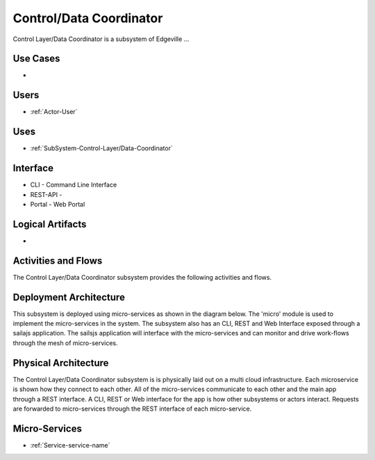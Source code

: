 .. _SubSystem-Control/Data-Coordinator:

Control/Data Coordinator
========================

Control Layer/Data Coordinator is a subsystem of Edgeville ...

Use Cases
---------

*

.. image:: UseCases.png

Users
-----

* :ref:`Actor-User`

.. image:: UserInteraction.png

Uses
----

* :ref:`SubSystem-Control-Layer/Data-Coordinator`

Interface
---------

* CLI - Command Line Interface
* REST-API -
* Portal - Web Portal

Logical Artifacts
-----------------

*

.. image:: Logical.png

Activities and Flows
--------------------

The Control Layer/Data Coordinator subsystem provides the following activities and flows.

.. image::  Process.png

Deployment Architecture
-----------------------

This subsystem is deployed using micro-services as shown in the diagram below. The 'micro' module is
used to implement the micro-services in the system.
The subsystem also has an CLI, REST and Web Interface exposed through a sailajs application. The sailsjs
application will interface with the micro-services and can monitor and drive work-flows through the mesh of
micro-services.

.. image:: Deployment.png

Physical Architecture
---------------------

The Control Layer/Data Coordinator subsystem is is physically laid out on a multi cloud infrastructure. Each microservice is shown
how they connect to each other. All of the micro-services communicate to each other and the main app through a
REST interface. A CLI, REST or Web interface for the app is how other subsystems or actors interact. Requests are
forwarded to micro-services through the REST interface of each micro-service.

.. image:: Physical.png

Micro-Services
--------------

* :ref:`Service-service-name`
